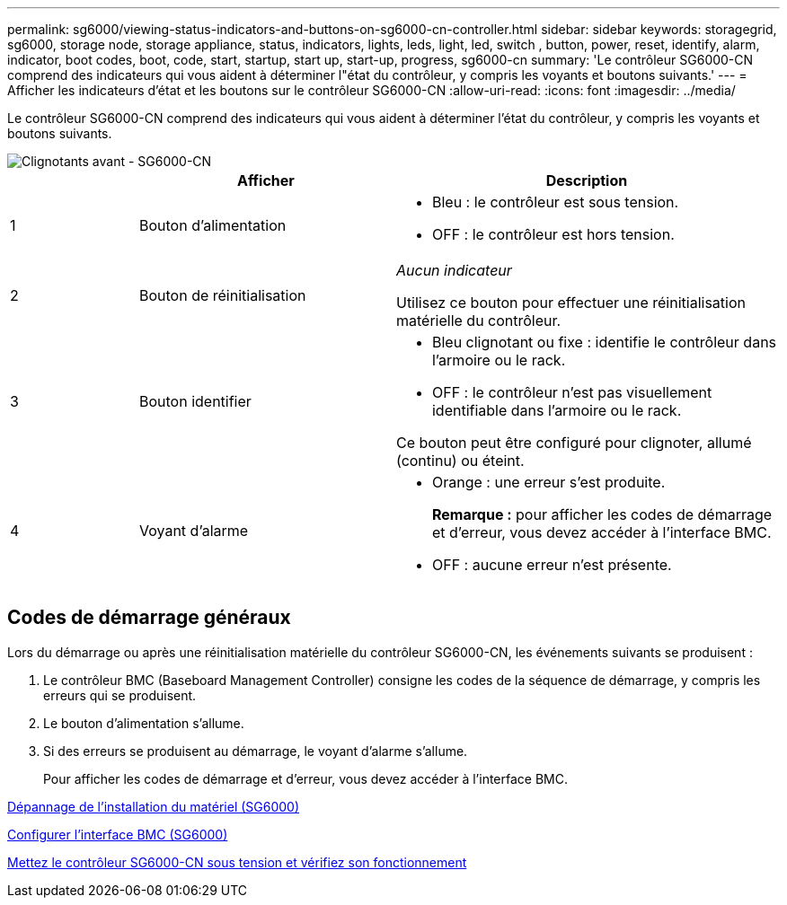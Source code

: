 ---
permalink: sg6000/viewing-status-indicators-and-buttons-on-sg6000-cn-controller.html 
sidebar: sidebar 
keywords: storagegrid, sg6000, storage node, storage appliance, status, indicators, lights, leds, light, led, switch , button, power, reset, identify, alarm, indicator, boot codes, boot, code, start, startup, start up, start-up, progress, sg6000-cn 
summary: 'Le contrôleur SG6000-CN comprend des indicateurs qui vous aident à déterminer l"état du contrôleur, y compris les voyants et boutons suivants.' 
---
= Afficher les indicateurs d'état et les boutons sur le contrôleur SG6000-CN
:allow-uri-read: 
:icons: font
:imagesdir: ../media/


[role="lead"]
Le contrôleur SG6000-CN comprend des indicateurs qui vous aident à déterminer l'état du contrôleur, y compris les voyants et boutons suivants.

image::../media/sg6000_cn_front_indicators.gif[Clignotants avant - SG6000-CN]

[cols="1a,2a,3a"]
|===
|  | Afficher | Description 


 a| 
1
 a| 
Bouton d'alimentation
 a| 
* Bleu : le contrôleur est sous tension.
* OFF : le contrôleur est hors tension.




 a| 
2
 a| 
Bouton de réinitialisation
 a| 
_Aucun indicateur_

Utilisez ce bouton pour effectuer une réinitialisation matérielle du contrôleur.



 a| 
3
 a| 
Bouton identifier
 a| 
* Bleu clignotant ou fixe : identifie le contrôleur dans l'armoire ou le rack.
* OFF : le contrôleur n'est pas visuellement identifiable dans l'armoire ou le rack.


Ce bouton peut être configuré pour clignoter, allumé (continu) ou éteint.



 a| 
4
 a| 
Voyant d'alarme
 a| 
* Orange : une erreur s'est produite.
+
*Remarque :* pour afficher les codes de démarrage et d'erreur, vous devez accéder à l'interface BMC.

* OFF : aucune erreur n'est présente.


|===


== Codes de démarrage généraux

Lors du démarrage ou après une réinitialisation matérielle du contrôleur SG6000-CN, les événements suivants se produisent :

. Le contrôleur BMC (Baseboard Management Controller) consigne les codes de la séquence de démarrage, y compris les erreurs qui se produisent.
. Le bouton d'alimentation s'allume.
. Si des erreurs se produisent au démarrage, le voyant d'alarme s'allume.
+
Pour afficher les codes de démarrage et d'erreur, vous devez accéder à l'interface BMC.



xref:troubleshooting-hardware-installation.adoc[Dépannage de l'installation du matériel (SG6000)]

xref:configuring-bmc-interface-sg6000.adoc[Configurer l'interface BMC (SG6000)]

xref:powering-on-sg6000-cn-controller-and-verifying-operation.adoc[Mettez le contrôleur SG6000-CN sous tension et vérifiez son fonctionnement]
